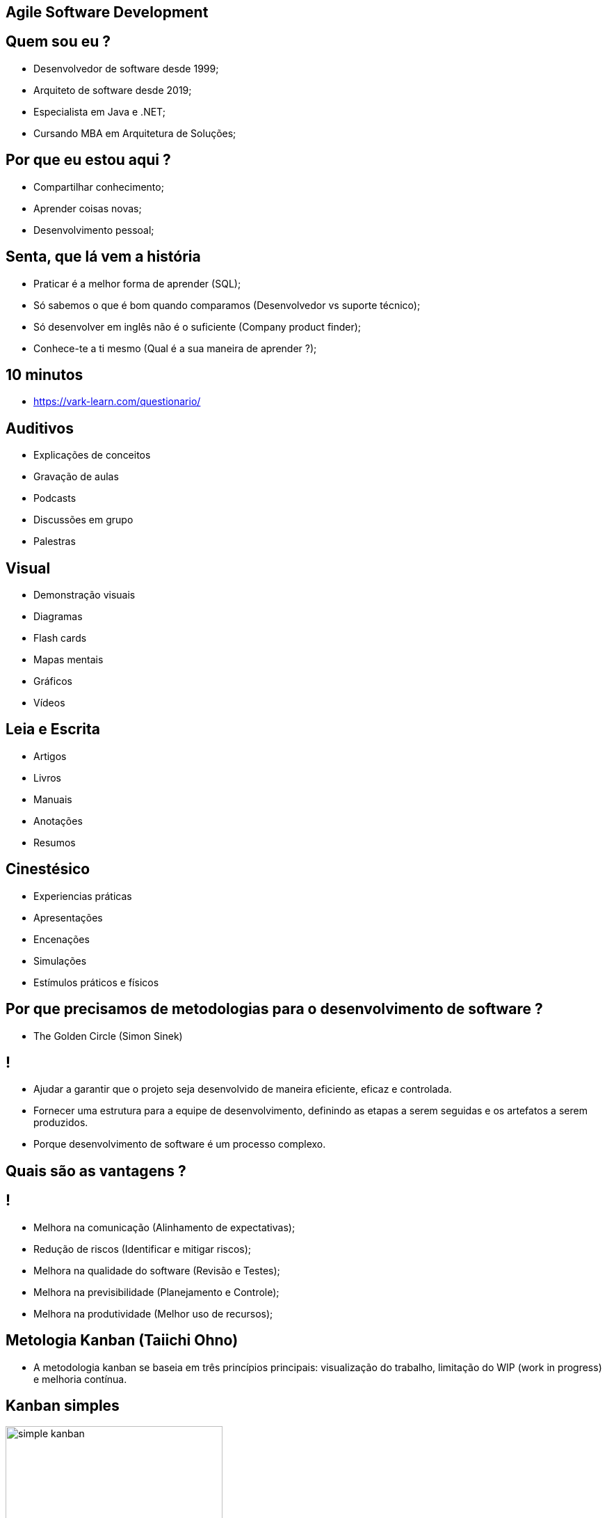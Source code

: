 :backend: revealjs
:revealjs_history: true
:revealjsdir: https://cdnjs.cloudflare.com/ajax/libs/reveal.js/3.4.1
:revealjs_theme: black
:source-highlighter: highlightjs
:imagesdir: images
:revealjs_transition: convex
:revealjs_plugin_zoom: enabled
:customcss: customcss.css

== Agile Software Development

== Quem sou eu ?
* Desenvolvedor de software desde 1999;
* Arquiteto de software desde 2019;
* Especialista em Java e .NET;
* Cursando MBA em Arquitetura de Soluções;

== Por que eu estou aqui ?
* Compartilhar conhecimento;
* Aprender coisas novas;
* Desenvolvimento pessoal;

== Senta, que lá vem a história
* Praticar é a melhor forma de aprender (SQL);
* Só sabemos o que é bom quando comparamos (Desenvolvedor vs suporte técnico);
* Só desenvolver em inglês não é o suficiente (Company product finder);
* Conhece-te a ti mesmo (Qual é a sua maneira de aprender ?);

== 10 minutos 
* link:https://vark-learn.com/questionario/[https://vark-learn.com/questionario/]

== Auditivos
* Explicações de conceitos
* Gravação de aulas
* Podcasts
* Discussões em grupo
* Palestras

== Visual
* Demonstração visuais
* Diagramas
* Flash cards
* Mapas mentais
* Gráficos
* Vídeos

== Leia e Escrita
* Artigos
* Livros
* Manuais
* Anotações
* Resumos

== Cinestésico
* Experiencias práticas
* Apresentações
* Encenações
* Simulações
* Estímulos práticos e físicos

== Por que precisamos de metodologias para o desenvolvimento de software ?
* The Golden Circle (Simon Sinek)

== !
* Ajudar a garantir que o projeto seja desenvolvido de maneira eficiente, eficaz e controlada.
* Fornecer uma estrutura para a equipe de desenvolvimento, definindo as etapas a serem seguidas e os artefatos a serem produzidos.
* Porque desenvolvimento de software é um processo complexo.

== Quais são as vantagens ?

== !
* Melhora na comunicação (Alinhamento de expectativas);
* Redução de riscos (Identificar e mitigar riscos);
* Melhora na qualidade do software (Revisão e Testes);
* Melhora na previsibilidade (Planejamento e Controle);
* Melhora na produtividade (Melhor uso de recursos);

== Metologia Kanban (Taiichi Ohno)
* A metodologia kanban se baseia em três princípios principais: visualização do trabalho, limitação do WIP (work in progress) e melhoria contínua.

== Kanban simples
image::simple-kanban.png[height="312"]

== Kanban extendido
image::extended-kanban.png[height="374"]

== Kanban Key Performance Indicators
* Work in Progress (Total de tarefas em andamento);
* Quantidade de Impedimentos (Quantidade de tarefas e fase);
* Throughput (Tarefas concluídas por período);
* Lead Time (Tempo de duração de uma tarefa);

== Restrições
image::restrictions.png[height="530"]

== Metodologia Waterfall (Winston Royce)
* A metodologia Waterfall é uma metodologia de desenvolvimento de software sequencial, onde cada fase do ciclo de vida do software é executada em sequência, uma após a outra 
* Muito apoiada em processos e documentação.

== Fases
* Análise de requisitos
* Design
* Implementação
* Testes
* Implantação
* Manutenção

== Problemas com a metodologia Waterfall
* Os clientes não sabem o que querem;
* Os requisitos mudam;
* Os testes são realizados no final do projeto;
* Atrasos na entrega do projeto;

== Metodologia Scrum (Jeff Sutherland)
* A metodologia Scrum é uma metodologia ágil, que visa a entrega de software de qualidade, com um ciclo de desenvolvimento curto e com um alto nível de satisfação do cliente.

== Metodologia XP (Kent Beck)
* A metodologia XP é uma metodologia ágil, que visa a entrega de software de qualidade, com um ciclo de desenvolvimento curto e com um alto nível de satisfação do cliente.

== Agile Manifesto
* O Manifesto Ágil é um documento que define os princípios e valores que norteiam o desenvolvimento de software ágil.

== Agile Manifesto (Valores)
* Indivíduos e interações mais que processos e ferramentas;
* Software funcionando mais que documentação abrangente;
* Colaboração com o cliente mais que negociação de contratos;
* Responder a mudanças mais que seguir um plano;

== Agile Manifesto (Princípios)
* Os 12 princípios do desenvolvimento ágil são os seguintes:

== !
* 1. Entrega antecipada e contínua de software de valor.
** Nossa maior prioridade é satisfazer o cliente por meio da entrega antecipada e contínua de software de valor.
* 2. Aceite a mudança
** Dê as boas-vindas aos requisitos em mudança, mesmo no final do desenvolvimento. Os processos ágeis aproveitam a mudança para a vantagem competitiva do cliente.

== !
* 3 Entrega frequente
** Entregue o software funcionando com frequência, de algumas semanas a alguns meses, com preferência pela escala de tempo mais curta.
* 4 Cooperação
** Empresários e desenvolvedores devem trabalhar juntos diariamente ao longo do projeto.

== !
* 5 Autonomia e motivação
** Construir projetos em torno de indivíduos motivados Dê a eles o ambiente e o suporte de que precisam e confie neles para fazer o trabalho.
* 6 Melhor comunicação
** O método mais eficiente e eficaz de informação para e dentro de um desenvolvimento é a conversa face a face.

== !
* 7 Software funcionando
** O software funcionando é a principal medida de progresso.
* 8 Ambientes de trabalho estáveis
** Processos ágeis promovem o desenvolvimento sustentável Os patrocinadores, desenvolvedores e usuários devem ser capazes de manter um ritmo constante indefinidamente.

== !
* 9 Garantia de qualidade
** A atenção contínua à excelência técnica e ao bom design aumenta a agilidade.
* 10 Simplicidade
** Simplicidade - a arte de maximizar a quantidade de trabalho não feito - é essencial.

== !
* 11 Equipes auto-organizadas
** As melhores arquiteturas, requisitos e designs surgem de equipes auto-organizadas.
* 12 Reflexão e ajuste
** Em intervalos regulares, a equipe reflete sobre como se tornar mais eficaz e, em seguida, sintoniza e ajusta seu comportamento de acordo.

== Linha do tempo
image::methodologies-timeline.png[height="561"]

== Metodologias ágeis

== !
image::the-end.png[height="540"]
